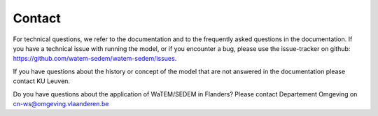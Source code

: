 =======
Contact
=======

For technical questions, we refer to the documentation and to the frequently asked
questions in the documentation. If you have a technical issue with running the
model, or if you encounter a bug, please use the issue-tracker on github:
https://github.com/watem-sedem/watem-sedem/issues.

If you have questions about the history or concept of the model that are not answered in
the documentation please contact KU Leuven.

Do you have questions about the application of WaTEM/SEDEM in Flanders?
Please contact Departement Omgeving on cn-ws@omgeving.vlaanderen.be
